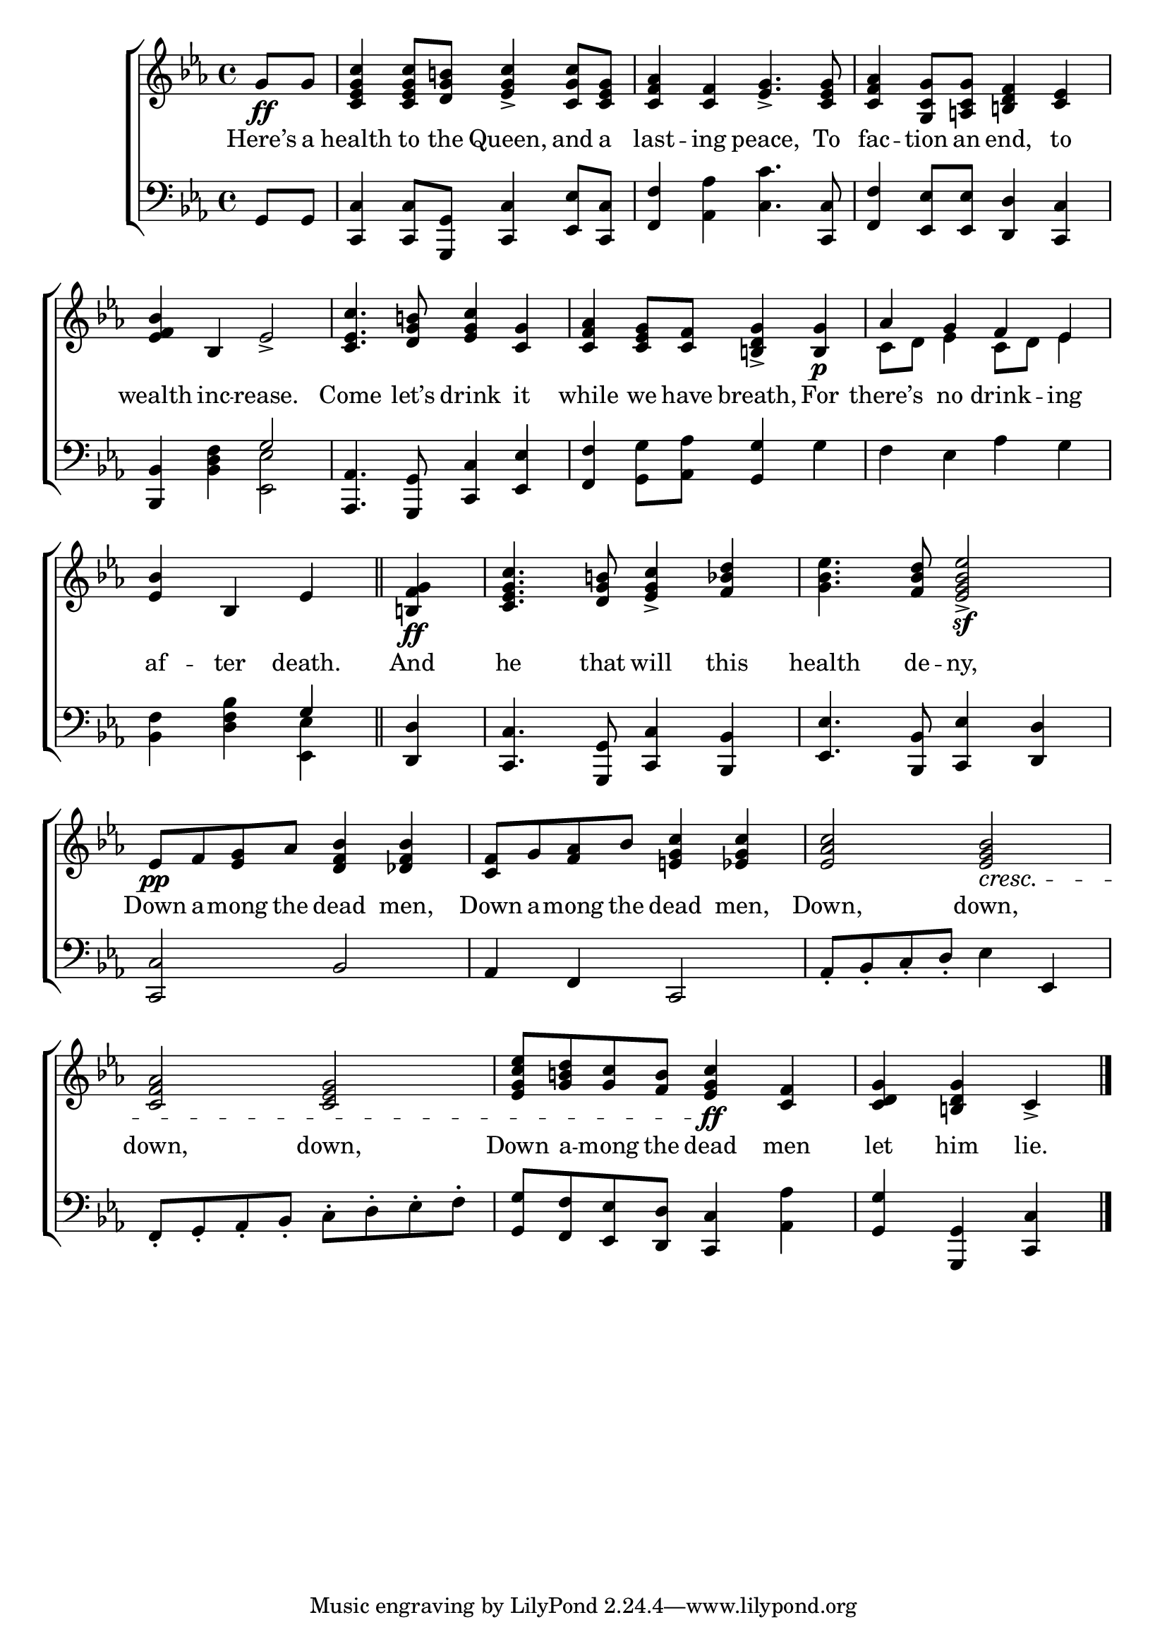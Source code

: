 \version "2.24"
\language "english"

global = {
  \time 4/4
  \key ef \major
}

mBreak = { \break }

\score {

  \new ChoirStaff {
    <<
      \new Staff = "up"  {
        <<
          \global
          \new 	Voice = "one" 	\fixed c' {
            %\voiceOne
            \partial 4 g8\ff g | <c ef g c'>4 8 <d g b!> <ef g c'>4-> <c g c'>8 <c ef g> | %
            <c f af>4 <c f> <ef g>4.-> <c ef g>8 | <c f af>4 <g, c g>8 <a,! c g> <b,! d f>4 <c ef> | \mBreak
            <ef f bf>4 bf, ef2-> | <c ef c'>4. <d g b!>8 <ef g c'>4 <c g> | <c f af>  <c ef g>8 <c f> <b,! d g>4-> <b, g>4\p | af g f ef | \mBreak
            \partial 2. <ef bf>4 bf, ef \bar "||" | \partial 4<b,! f g>\ff | %
            <c ef g c'>4. <d g b!>8 <ef g c'>4-> <f bf d'> | <g bf ef'>4. <f bf d'>8 <ef g bf ef'>2\sf-> | \mBreak
            ef8\pp f <ef g> af <d f bf>4 <df f bf> | <c f>8 g <f af> bf <e! g c'>4 <ef g c'> | <ef af c'>2 <ef g bf>2\cresc | \mBreak
            <c f af>2 <c ef g> | <ef g c' ef'>8 <g b! d'> <g c'> <f b> <ef g c'>4\ff <c f>4 | \partial 2. <c d g> <b,! d g> c-> | \fine
          }	% end voice one
          \new Voice  \fixed c' {
            \voiceTwo
            s4 | s1*3 |
            s1*3 | c8 d ef4 c8 d ef4 | 
          } % end voice two
        >>
      } % end staff up

      \new Lyrics \lyricsto "one" {	% verse one
        Here’s a | health to the Queen, and a | last -- ing peace, To | fac -- tion an end, to |
        wealth inc -- rease. | Come let’s drink it | while we have breath, For | there’s no drink -- ing |
        af -- ter death. | And | he that will this | health de -- ny, |
        Down a -- mong the dead men, | Down a -- mong the dead men, | Down, down, | 
        down, down, | Down a -- mong the dead men | let him lie. |
      }	% end lyrics verse one

      \new   Staff = "down" {
        <<
          \clef bass
          \global
          \new Voice {
            %\voiceThree
            g,8 g, | <c, c>4 8 <g,, g,>8 <c, c>4 <ef, ef>8 <c, c> | <f, f>4 <af, af> <c c'>4. <c, c>8 | <f, f>4 <ef, ef>8 8 <d, d>4 <c, c> |
            <bf,, bf,>4 <bf, d f>4 \once \stemUp g2 | <af,, af,>4. <g,, g,>8 <c, c>4 <ef, ef> | <f, f> <g, g>8 <af, af> <g, g>4 g | f ef af g | 
            <bf, f>4 <bf d f> \once \stemUp g | <d, d> | <c, c>4. <g,, g,>8 <c, c>4 <bf,, bf,> | <ef, ef>4. <bf,, bf,>8 <c, ef>4  <d, d> |
            <c, c>2 bf, | af,4 f, c,2 | af,8-. bf,-. c-. d-. ef4 ef, | 
            f,8-. g,-. af,-. bf,-.  c-. d-. ef-. f-. | <g, g> <f, f> <ef, ef> <d, d> <c, c>4 <af, af> | <g, g> <g,, g,> <c, c> | \fine
          } % end voice three

          \new 	Voice {
            \voiceFour
            s4 | s1*3 |
            s2 <ef, ef>2 | s1*3 |
            s2 <ef, ef>4 | s4 | s1*2 | 
          }	% end voice four

        >>
      } % end staff down
    >>
  } % end choir staff

  \layout{
    \context{
      \Score {
        \omit  BarNumber
      }%end score
    }%end context
  }%end layout

  \midi{}

}%end score